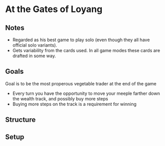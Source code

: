 * At the Gates of Loyang
** Notes
   * Regarded as his best game to play solo (even though they all have official
     solo variants).
   * Gets variability from the cards used. In all game modes these cards are
     drafted in some way.
** Goals
   Goal is to be the most properous vegetable trader at the end of the game

   * Every turn you have the opportunity to move your meeple farther down the
     wealth track, and possibly buy more steps
   * Buying more steps on the track is a requirement for winning
** Structure

** Setup
